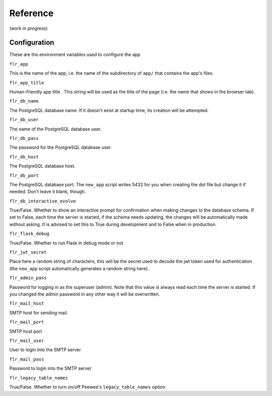 Reference
=============
(work in progress)

Configuration
-------------------------

These are the environment variables used to configure the app

``flr_app``

This is the name of the app, i.e. the name of the subdirectory of ``app/`` that
contains the app's files.

``flr_app_title``

Human-friendly app title . This string will be used as the title of the page (i.e.
the name that shows in the browser tab).

``flr_db_name``

The PostgreSQL database name. If it doesn't exist at startup time, its creation will be attempted.

``flr_db_user``

The name of the PostgreSQL database user.

``flr_db_pass``

The password for the PostgreSQL database user.

``flr_db_host``

The PostgreSQL database host.

``flr_db_port``

The PostgreSQL database port. The ``new_app`` script writes 5432 for you when creating the dot file
but change it if needed. Don't leave it blank, though.

``flr_db_interactive_evolve``

True/False. Whether to show an interactive prompt for confirmation when making changes to the
database schema. If set to False, each time the server is started, if the schema needs
updating, the changes will be automatically made without asking. It is advised to set this
to True during development and to False when in production.

``flr_flask_debug``

True/False. Whether to run Flask in debug mode or not

``flr_jwt_secret``

Place here a random string of characters, this will be the secret used to decode the jwt token used
for authentication (the ``new_app`` script automatically generates a random string here).

``flr_admin_pass``

Password for logging in as the superuser (admin). Note that this value is always read each time
the server is started. If you changed the admin password in any other way it will be overwritten.

``flr_mail_host``

SMTP host for sending mail.

``flr_mail_port``

SMTP host port

``flr_mail_user``

User to login into the SMTP server

``flr_mail_pass``

Password to login into the SMTP server

``flr_legacy_table_names``

True/False. Whether to turn on/off Peewee's ``legacy_table_names`` option.